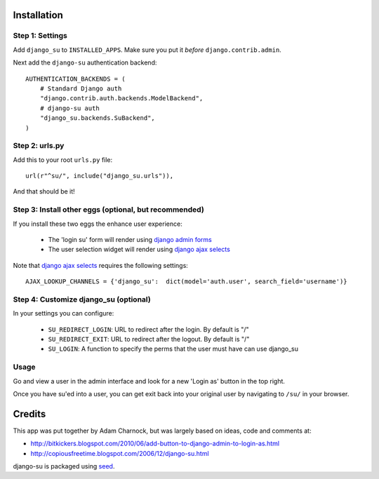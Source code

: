.. image:: https://badge.fury.io/py/django-su.png
    :target: https://badge.fury.io/py/django-su

.. image:: https://pypip.in/d/django-su/badge.png
    :target: https://pypi.python.org/pypi/django-su

Installation
============

Step 1: Settings
----------------

Add ``django_su`` to ``INSTALLED_APPS``. Make sure you put it *before* ``django.contrib.admin``.

Next add the ``django-su`` authentication backend::

    AUTHENTICATION_BACKENDS = (
        # Standard Django auth
        "django.contrib.auth.backends.ModelBackend",
        # django-su auth
        "django_su.backends.SuBackend",
    )


Step 2: urls.py
---------------

Add this to your root ``urls.py`` file::

    url(r"^su/", include("django_su.urls")),

And that should be it!

Step 3: Install other eggs (optional, but recommended)
------------------------------------------------------

If you install these two eggs the enhance user experience:

 * The 'login su' form will render using `django admin forms`_
 * The user selection widget will render using `django ajax selects`_

Note that `django ajax selects`_ requires the following settings::

    AJAX_LOOKUP_CHANNELS = {'django_su':  dict(model='auth.user', search_field='username')}

Step 4: Customize django_su (optional)
--------------------------------------

In your settings you can configure:

 * ``SU_REDIRECT_LOGIN``: URL to redirect after the login. By default is "/"
 * ``SU_REDIRECT_EXIT``: URL to redirect after the logout. By default is "/"
 * ``SU_LOGIN``: A function to specify the perms that the user must have can use django_su

Usage
-----

Go and view a user in the admin interface and look for a new 'Login as' button in the top right.

Once you have su'ed into a user, you can get exit back into your original user by navigating to ``/su/`` in your browser.

Credits
=======

This app was put together by Adam Charnock, but was largely based on ideas, code and comments at:

* http://bitkickers.blogspot.com/2010/06/add-button-to-django-admin-to-login-as.html
* http://copiousfreetime.blogspot.com/2006/12/django-su.html

django-su is packaged using seed_.

.. _django admin forms: http://pypi.python.org/pypi/django-form-admin
.. _django ajax selects: http://pypi.python.org/pypi/django-ajax-selects
.. _seed: https://github.com/adamcharnock/seed/
